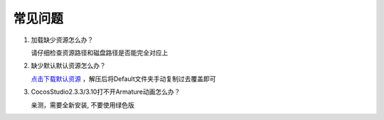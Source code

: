 常见问题
====================

1. 加载缺少资源怎么办？

   请仔细检查资源路径和磁盘路径是否能完全对应上  

#. 缺少默认默认资源怎么办？

   `点击下载默认资源 <https://x-studio365.gitee.io/xsdl2/CocosStudioDefault.zip>`_ ，解压后将Default文件夹手动复制过去覆盖即可

#. CocosStudio2.3.3/3.10打不开Armature动画怎么办？

   亲测，需要全新安装, 不要使用绿色版